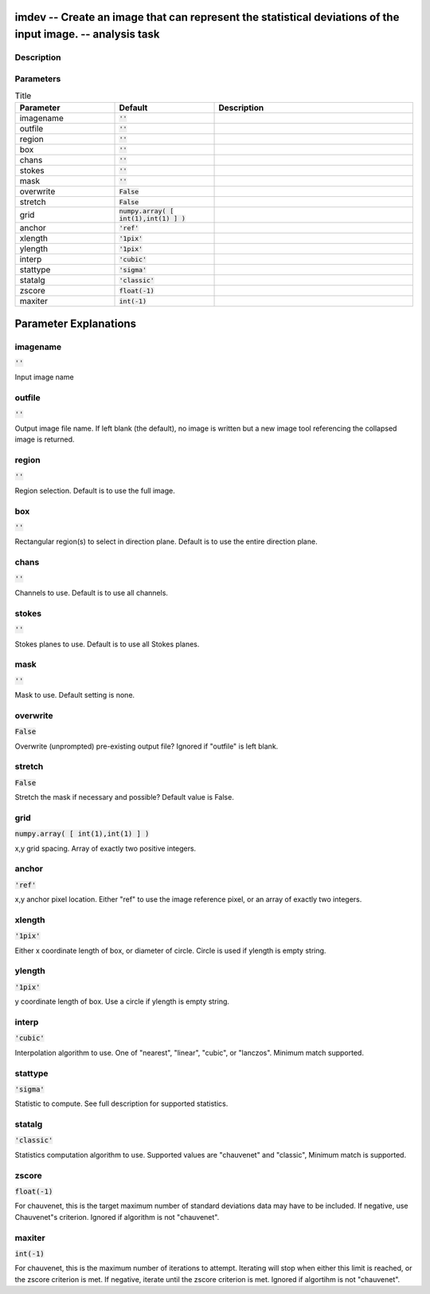 imdev -- Create an image that can represent the statistical deviations of the input image. -- analysis task
=======================================

Description
---------------------------------------



Parameters
---------------------------------------

.. list-table:: Title
   :widths: 25 25 50 
   :header-rows: 1
   
   * - Parameter
     - Default
     - Description
   * - imagename
     - :code:`''`
     - 
   * - outfile
     - :code:`''`
     - 
   * - region
     - :code:`''`
     - 
   * - box
     - :code:`''`
     - 
   * - chans
     - :code:`''`
     - 
   * - stokes
     - :code:`''`
     - 
   * - mask
     - :code:`''`
     - 
   * - overwrite
     - :code:`False`
     - 
   * - stretch
     - :code:`False`
     - 
   * - grid
     - :code:`numpy.array( [ int(1),int(1) ] )`
     - 
   * - anchor
     - :code:`'ref'`
     - 
   * - xlength
     - :code:`'1pix'`
     - 
   * - ylength
     - :code:`'1pix'`
     - 
   * - interp
     - :code:`'cubic'`
     - 
   * - stattype
     - :code:`'sigma'`
     - 
   * - statalg
     - :code:`'classic'`
     - 
   * - zscore
     - :code:`float(-1)`
     - 
   * - maxiter
     - :code:`int(-1)`
     - 


Parameter Explanations
=======================================



imagename
---------------------------------------

:code:`''`

Input image name


outfile
---------------------------------------

:code:`''`

Output image file name. If left blank (the default), no image is written but a new image tool referencing the collapsed image is returned.


region
---------------------------------------

:code:`''`

Region selection. Default is to use the full image.


box
---------------------------------------

:code:`''`

Rectangular region(s) to select in direction plane. Default is to use the entire direction plane.


chans
---------------------------------------

:code:`''`

Channels to use. Default is to use all channels.


stokes
---------------------------------------

:code:`''`

Stokes planes to use. Default is to use all Stokes planes.


mask
---------------------------------------

:code:`''`

Mask to use. Default setting is none. 


overwrite
---------------------------------------

:code:`False`

Overwrite (unprompted) pre-existing output file? Ignored if "outfile" is left blank. 


stretch
---------------------------------------

:code:`False`

Stretch the mask if necessary and possible? Default value is False.


grid
---------------------------------------

:code:`numpy.array( [ int(1),int(1) ] )`

x,y grid spacing. Array of exactly two positive integers.


anchor
---------------------------------------

:code:`'ref'`

x,y anchor pixel location. Either "ref" to use the image reference pixel, or an array of exactly two integers.


xlength
---------------------------------------

:code:`'1pix'`

Either x coordinate length of box, or diameter of circle. Circle is used if ylength is empty string.


ylength
---------------------------------------

:code:`'1pix'`

y coordinate length of box. Use a circle if ylength is empty string.


interp
---------------------------------------

:code:`'cubic'`

Interpolation algorithm to use. One of "nearest", "linear", "cubic", or "lanczos". Minimum match supported.


stattype
---------------------------------------

:code:`'sigma'`

Statistic to compute. See full description for supported statistics.


statalg
---------------------------------------

:code:`'classic'`

Statistics computation algorithm to use. Supported values are "chauvenet" and "classic", Minimum match is supported.


zscore
---------------------------------------

:code:`float(-1)`

For chauvenet, this is the target maximum number of standard deviations data may have to be included. If negative, use Chauvenet"s criterion. Ignored if algorithm is not "chauvenet".


maxiter
---------------------------------------

:code:`int(-1)`

For chauvenet, this is the maximum number of iterations to attempt. Iterating will stop when either this limit is reached, or the zscore criterion is met. If negative, iterate until the zscore criterion is met. Ignored if algortihm is not "chauvenet".




